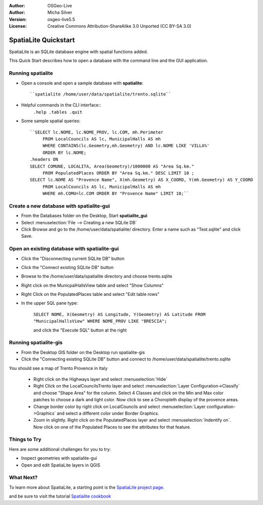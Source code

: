 :Author: OSGeo-Live
:Author: Micha Silver
:Version: osgeo-live5.5
:License: Creative Commons Attribution-ShareAlike 3.0 Unported  (CC BY-SA 3.0)

.. _spatialite-quickstart:
 
.. image:: ../../images/project_logos/logo-spatialite.png
  :scale: 50 %
  :alt: project logo
  :align: right

********************************************************************************
SpatiaLite Quickstart 
********************************************************************************

SpatiaLite is an SQLite database engine with spatial functions added. 

This Quick Start describes how to open a database with the command line and the GUI application.


Running spatialite
================================================================================

* Open a console and open a sample database with **spatialite**::

   ``spatialite /home/user/data/spatialite/trento.sqlite``

* Helpful commands in the CLI interface::
   ``.help
   .tables
   .quit``   

* Some sample spatial queries::

   ``SELECT lc.NOME, lc.NOME_PROV, lc.COM, mh.Perimeter 
        FROM LocalCouncils AS lc, MunicipalHalls AS mh 
        WHERE CONTAINS(lc.Geometry,mh.Geometry) AND lc.NOME LIKE 'VILLA%' 
        ORDER BY lc.NOME;
   .headers ON
   SELECT COMUNE, LOCALITA, Area(Geometry)/1000000 AS "Area Sq.km." 
        FROM PopulatedPlaces ORDER BY "Area Sq.km." DESC LIMIT 10 ; 
   SELECT lc.NOME AS "Provence Name", X(mh.Geometry) AS X_COORD, Y(mh.Geometry) AS Y_COORD 
        FROM LocalCouncils AS lc, MunicipalHalls AS mh 
        WHERE mh.COMU=lc.COM ORDER BY "Provence Name" LIMIT 10;``
      

Create a new database with **spatialite-gui**
================================================================================

* From the Databases folder on the Desktop, Start **spatialite_gui**
* Select :menuselection:`File --> Creating a new SQLite DB`
* Click Browse and go to the /home/user/data/spatialite/ directory. Enter a name such as "Test.sqlite" and click Save.

Open an existing database with **spatialite-gui**
================================================================================

* Click the "Disconnecting current SQLite DB" button
* Click the "Connect existing SQLite DB" button
* Browse to the /home/user/data/spatialite directory and choose trento.sqlite
* Right click on the MunicpalHallsView table and select "Show Columns"
* Right Click on the PopulatedPlaces table and select "Edit table rows"
* In the upper SQL pane type:

   ``SELECT NOME, X(Geometry) AS Longitude, Y(Geometry) AS Latitude
   FROM "MunicipalHallsView"
   WHERE NOME_PROV LIKE "BRESCIA";``

   and click the "Execute SQL" button at the right


Running spatialite-gis
================================================================================

* From the Desktop GIS folder on the Desktop run spatialite-gis
* Click the "Connecting existing SQLite DB" button and connect to /home/user/data/spatialite/trento.sqlite

You should see a map of Trento Provence in Italy

   - Right click on the Highways layer and select :menuselection:`Hide`
   - Right Click on the LocalCouncilsTrento layer and select :menuselection:`Layer Configuration->Classify` and choose "Shape Area" for the column. Select 4 Classes and click on the Min and Max color patches to choose a dark and light color. Now click to see a Choropleth display of the provence areas.
   - Change border color by right click on LocalCouncils and select :menuselection:`Layer configuration->Graphics` and select a different color under Border Graphics.
   - Zoom in slightly. Right click on the PopulatedPlaces layer and select :menuselection:`Indentify on`. Now click on one of the Populated Places to see the attributes for that feature.


Things to Try
================================================================================

Here are some additional challenges for you to try:

* Inspect geometries with spatialite-gui
* Open and edit SpatiaLite layers in QGIS

What Next?
================================================================================

To learn more about SpatiaLite, a starting point is the `SpatiaLite project page`_.

.. _`SpatiaLite project page`: https://www.gaia-gis.it/fossil/libspatialite/index

and be sure to visit the tutorial `Spatialite cookbook`_

.. _`Spatialite cookbook`: http://www.gaia-gis.it/gaia-sins/spatialite-cookbook/index.html

